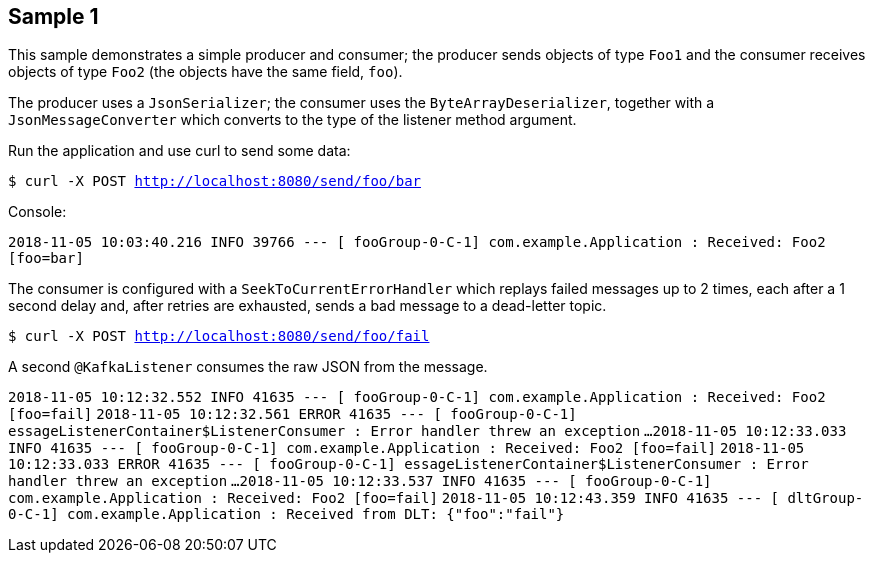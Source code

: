 == Sample 1

This sample demonstrates a simple producer and consumer; the producer sends objects of type `Foo1` and the consumer receives objects of type `Foo2` (the objects have the same field, `foo`).

The producer uses a `JsonSerializer`; the consumer uses the `ByteArrayDeserializer`, together with a `JsonMessageConverter` which converts to the type of the listener method argument.

Run the application and use curl to send some data:

`$ curl -X POST http://localhost:8080/send/foo/bar`

Console:

`2018-11-05 10:03:40.216  INFO 39766 --- [ fooGroup-0-C-1] com.example.Application                  : Received: Foo2 [foo=bar]`

The consumer is configured with a `SeekToCurrentErrorHandler` which replays failed messages up to 2 times, each after a 1 second delay and, after retries are exhausted, sends a bad message to a dead-letter topic.

`$ curl -X POST http://localhost:8080/send/foo/fail`

A second `@KafkaListener` consumes the raw JSON from the message.

`2018-11-05 10:12:32.552  INFO 41635 --- [ fooGroup-0-C-1] com.example.Application                  : Received: Foo2 [foo=fail]`
`2018-11-05 10:12:32.561 ERROR 41635 --- [ fooGroup-0-C-1] essageListenerContainer$ListenerConsumer : Error handler threw an exception`
`...`
`2018-11-05 10:12:33.033  INFO 41635 --- [ fooGroup-0-C-1] com.example.Application                  : Received: Foo2 [foo=fail]`
`2018-11-05 10:12:33.033 ERROR 41635 --- [ fooGroup-0-C-1] essageListenerContainer$ListenerConsumer : Error handler threw an exception`
`...`
`2018-11-05 10:12:33.537  INFO 41635 --- [ fooGroup-0-C-1] com.example.Application                  : Received: Foo2 [foo=fail]`
`2018-11-05 10:12:43.359  INFO 41635 --- [ dltGroup-0-C-1] com.example.Application                  : Received from DLT: {"foo":"fail"}`
